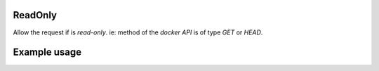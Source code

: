 .. _read-only-label:

ReadOnly
========

Allow the request if is `read-only`. ie: method of the `docker API` is of type
`GET` or `HEAD`.

Example usage
=============

.. code-block:: yaml
   :caption: policies.yml
   :emphasize-lines: 12

   ---

   - description: Allow only read-only actions.
     hosts:
       - +.*
     default: Deny
     policies:
       - members:
           - all
         rules:
           any:
             ReadOnly:

   ...
